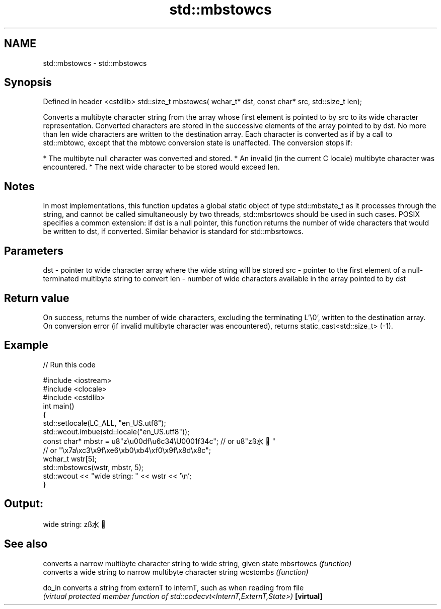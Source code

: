 .TH std::mbstowcs 3 "2020.03.24" "http://cppreference.com" "C++ Standard Libary"
.SH NAME
std::mbstowcs \- std::mbstowcs

.SH Synopsis

Defined in header <cstdlib>
std::size_t mbstowcs( wchar_t* dst, const char* src, std::size_t len);

Converts a multibyte character string from the array whose first element is pointed to by src to its wide character representation. Converted characters are stored in the successive elements of the array pointed to by dst. No more than len wide characters are written to the destination array.
Each character is converted as if by a call to std::mbtowc, except that the mbtowc conversion state is unaffected. The conversion stops if:

* The multibyte null character was converted and stored.
* An invalid (in the current C locale) multibyte character was encountered.
* The next wide character to be stored would exceed len.


.SH Notes

In most implementations, this function updates a global static object of type std::mbstate_t as it processes through the string, and cannot be called simultaneously by two threads, std::mbsrtowcs should be used in such cases.
POSIX specifies a common extension: if dst is a null pointer, this function returns the number of wide characters that would be written to dst, if converted. Similar behavior is standard for std::mbsrtowcs.

.SH Parameters


dst - pointer to wide character array where the wide string will be stored
src - pointer to the first element of a null-terminated multibyte string to convert
len - number of wide characters available in the array pointed to by dst


.SH Return value

On success, returns the number of wide characters, excluding the terminating L'\\0', written to the destination array.
On conversion error (if invalid multibyte character was encountered), returns static_cast<std::size_t> (-1).

.SH Example


// Run this code

  #include <iostream>
  #include <clocale>
  #include <cstdlib>
  int main()
  {
      std::setlocale(LC_ALL, "en_US.utf8");
      std::wcout.imbue(std::locale("en_US.utf8"));
      const char* mbstr = u8"z\\u00df\\u6c34\\U0001f34c"; // or u8"zß水🍌"
                          // or "\\x7a\\xc3\\x9f\\xe6\\xb0\\xb4\\xf0\\x9f\\x8d\\x8c";
      wchar_t wstr[5];
      std::mbstowcs(wstr, mbstr, 5);
      std::wcout << "wide string: " << wstr << '\\n';
  }

.SH Output:

  wide string: zß水🍌


.SH See also


          converts a narrow multibyte character string to wide string, given state
mbsrtowcs \fI(function)\fP
          converts a wide string to narrow multibyte character string
wcstombs  \fI(function)\fP

do_in     converts a string from externT to internT, such as when reading from file
          \fI(virtual protected member function of std::codecvt<InternT,ExternT,State>)\fP
\fB[virtual]\fP




